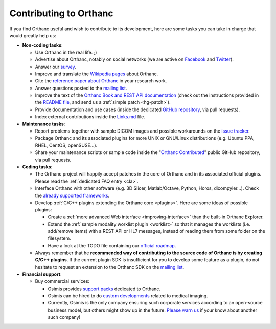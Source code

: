 .. _contributing:

Contributing to Orthanc
=======================

If you find Orthanc useful and wish to contribute to its development,
here are some tasks you can take in charge that would greatly help us:

* **Non-coding tasks**:
  
  - Use Orthanc in the real life. ;)
  - Advertise about Orthanc, notably on social networks (we are active
    on `Facebook <https://www.facebook.com/orthancdicom/>`__ and
    `Twitter <https://twitter.com/OrthancServer>`__).
  - Answer our `survey
    <https://www.orthanc-server.com/static.php?page=blog#survey>`_.
  - Improve and translate the `Wikipedia pages
    <https://en.wikipedia.org/wiki/Orthanc_(software)>`_ about Orthanc.
  - Cite the `reference paper about Orthanc
    <https://link.springer.com/article/10.1007/s10278-018-0082-y>`__
    in your research work.
  - Answer questions posted to the `mailing list
    <https://groups.google.com/forum/#!forum/orthanc-users>`_.
  - Improve the text of the `Orthanc Book and REST API documentation
    <https://hg.orthanc-server.com/orthanc-book/file/tip>`__ (check
    out the instructions provided in the `README file
    <https://hg.orthanc-server.com/orthanc-book/file/tip/README.md>`__,
    and send us a :ref:`simple patch <hg-patch>`).
  - Provide documentation and use cases (inside the dedicated `GitHub
    repository <https://github.com/jodogne/OrthancContributed>`_, via
    pull requests).
  - Index external contributions inside the `Links.md
    <https://github.com/jodogne/OrthancContributed/blob/master/Links.md>`_
    file.

* **Maintenance tasks**:
      
  - Report problems together with sample DICOM images and possible
    workarounds on the `issue tracker
    <https://bitbucket.org/sjodogne/orthanc/issues?status=new&status=open>`_.
  - Package Orthanc and its associated plugins for more UNIX or
    GNU/Linux distributions (e.g. Ubuntu PPA, RHEL, CentOS, openSUSE...).
  - Share your maintenance scripts or sample code inside the "`Orthanc Contributed
    <https://github.com/jodogne/OrthancContributed>`_" public GitHub
    repository, via pull requests.

* **Coding tasks**:
      
  - The Orthanc project will happily accept patches in the core of
    Orthanc and in its associated official plugins. Please read the
    :ref:`dedicated FAQ entry <cla>`.
  - Interface Orthanc with other software (e.g. 3D Slicer,
    Matlab/Octave, Python, Horos, dicompyler...). Check the `already
    supported frameworks <https://www.orthanc-server.com/static.php?page=resources>`_.
  - Develop :ref:`C/C++ plugins extending the Orthanc core <plugins>`.  Here are some ideas
    of possible plugins:
  
    + Create a :ref:`more advanced Web interface
      <improving-interface>` than the built-in Orthanc Explorer.
    + Extend the :ref:`sample modality worklist plugin <worklist>` so
      that it manages the worklists (i.e. add/remove items) with a
      REST API or HL7 messages, instead of reading them from some
      folder on the filesystem.
    + Have a look at the TODO file containing our `official roadmap
      <https://hg.orthanc-server.com/orthanc/file/default/TODO>`__.

  - Always remember that he **recommended way of contributing to the
    source code of Orthanc is by creating C/C++ plugins**. If the
    current plugin SDK is insufficient for you to develop some feature
    as a plugin, do not hesitate to request an extension to the
    Orthanc SDK on the `mailing list
    <https://groups.google.com/forum/#!forum/orthanc-users>`_.


* **Financial support**:

  - Buy commercial services:

    + Osimis provides `support packs
      <https://www.osimis.io/en/services.html>`__ dedicated to Orthanc.
    + Osimis can be hired to do `custom developments
      <https://www.orthanc-server.com/orthanc-pro.php>`__ related to medical imaging.
    + Currently, Osimis is the only company ensuring such corporate
      services according to an open-source business model, but others
      might show up in the future. `Please warn us
      <mailto:s.jodogne@orthanc-labs.com>`__ if your know about another such
      company!
